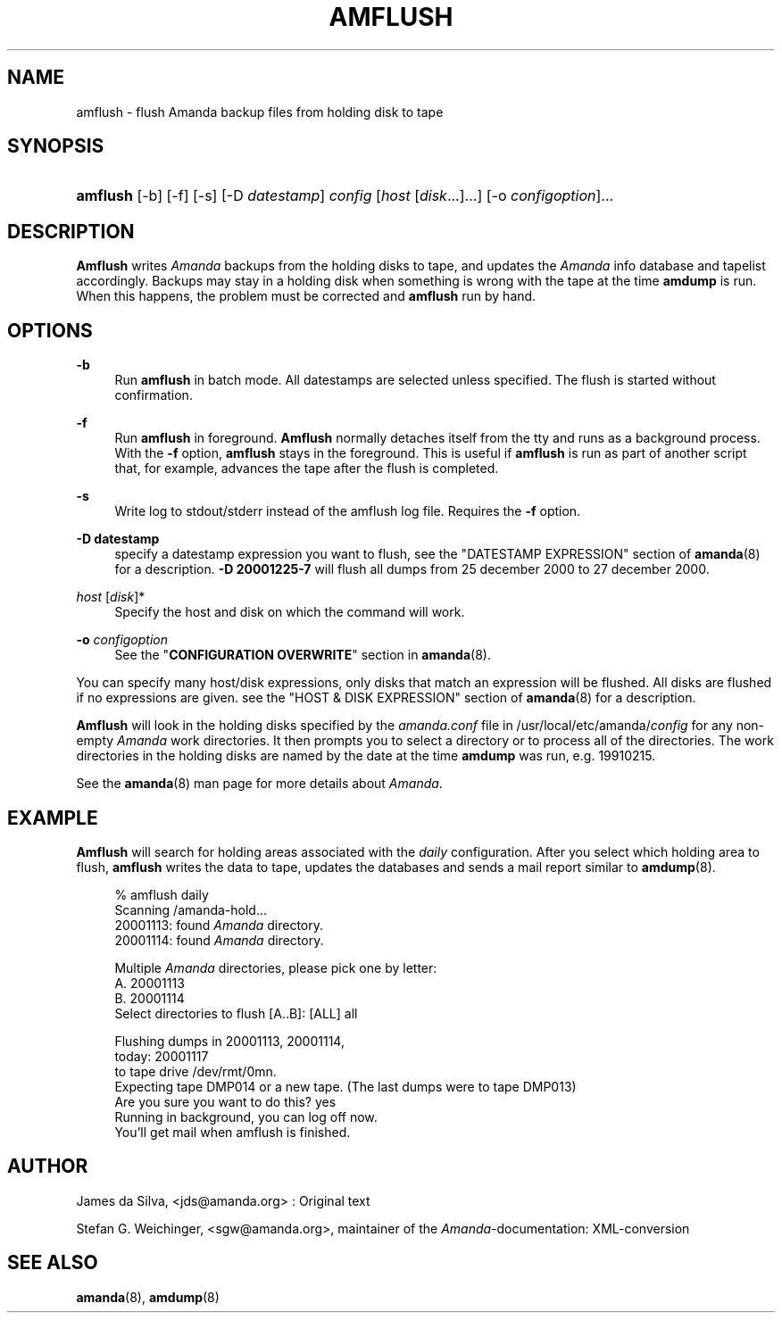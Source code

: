 .\"     Title: amflush
.\"    Author: 
.\" Generator: DocBook XSL Stylesheets v1.72.0 <http://docbook.sf.net/>
.\"      Date: 02/07/2007
.\"    Manual: 
.\"    Source: 
.\"
.TH "AMFLUSH" "8" "02/07/2007" "" ""
.\" disable hyphenation
.nh
.\" disable justification (adjust text to left margin only)
.ad l
.SH "NAME"
amflush \- flush Amanda backup files from holding disk to tape
.SH "SYNOPSIS"
.HP 8
\fBamflush\fR [\-b] [\-f] [\-s] [\-D\ \fIdatestamp\fR] \fIconfig\fR [\fIhost\fR\ [\fIdisk\fR...]...] [\-o\ \fIconfigoption\fR]...
.SH "DESCRIPTION"
.PP
\fBAmflush\fR
writes
\fIAmanda\fR
backups from the holding disks to tape, and updates the
\fIAmanda\fR
info database and tapelist accordingly. Backups may stay in a holding disk when something is wrong with the tape at the time
\fBamdump\fR
is run. When this happens, the problem must be corrected and
\fBamflush\fR
run by hand.
.SH "OPTIONS"
.PP
\fB\-b\fR
.RS 4
Run
\fBamflush\fR
in batch mode. All datestamps are selected unless specified. The flush is started without confirmation.
.RE
.PP
\fB\-f\fR
.RS 4
Run
\fBamflush\fR
in foreground.
\fBAmflush\fR
normally detaches itself from the tty and runs as a background process. With the
\fB\-f\fR
option,
\fBamflush\fR
stays in the foreground. This is useful if
\fBamflush\fR
is run as part of another script that, for example, advances the tape after the flush is completed.
.RE
.PP
\fB\-s\fR
.RS 4
Write log to stdout/stderr instead of the amflush log file. Requires the
\fB\-f\fR
option.
.RE
.PP
\fB\-D datestamp\fR
.RS 4
specify a datestamp expression you want to flush, see the "DATESTAMP EXPRESSION" section of
\fBamanda\fR(8)
for a description.
\fB\-D 20001225\-7\fR
will flush all dumps from 25 december 2000 to 27 december 2000.
.RE
.PP
\fIhost\fR [\fIdisk\fR]*
.RS 4
Specify the host and disk on which the command will work.
.RE
.PP
\fB\-o\fR \fIconfigoption\fR
.RS 4
See the "\fBCONFIGURATION OVERWRITE\fR" section in
\fBamanda\fR(8).
.RE
.PP
You can specify many host/disk expressions, only disks that match an expression will be flushed. All disks are flushed if no expressions are given. see the "HOST & DISK EXPRESSION" section of
\fBamanda\fR(8)
for a description.
.PP
\fBAmflush\fR
will look in the holding disks specified by the
\fIamanda.conf\fR
file in /usr/local/etc/amanda/\fIconfig\fR
for any non\-empty
\fIAmanda\fR
work directories. It then prompts you to select a directory or to process all of the directories. The work directories in the holding disks are named by the date at the time
\fBamdump\fR
was run, e.g.
19910215.
.PP
See the
\fBamanda\fR(8)
man page for more details about
\fIAmanda\fR.
.SH "EXAMPLE"
.PP
\fBAmflush\fR
will search for holding areas associated with the
\fIdaily\fR
configuration. After you select which holding area to flush,
\fBamflush\fR
writes the data to tape, updates the databases and sends a mail report similar to
\fBamdump\fR(8).
.sp
.RS 4
.nf
% amflush daily
Scanning /amanda\-hold...
  20001113: found \fIAmanda\fR directory.
  20001114: found \fIAmanda\fR directory.

Multiple \fIAmanda\fR directories, please pick one by letter:
  A. 20001113
  B. 20001114
Select directories to flush [A..B]: [ALL] all

Flushing dumps in 20001113, 20001114,
today: 20001117
to tape drive /dev/rmt/0mn.
Expecting tape DMP014 or a new tape.  (The last dumps were to tape DMP013)
Are you sure you want to do this? yes
Running in background, you can log off now.
You'll get mail when amflush is finished.
.fi
.RE
.SH "AUTHOR"
.PP
James da Silva,
<jds@amanda.org>
: Original text
.PP
Stefan G. Weichinger,
<sgw@amanda.org>, maintainer of the
\fIAmanda\fR\-documentation: XML\-conversion
.SH "SEE ALSO"
.PP
\fBamanda\fR(8),
\fBamdump\fR(8)
